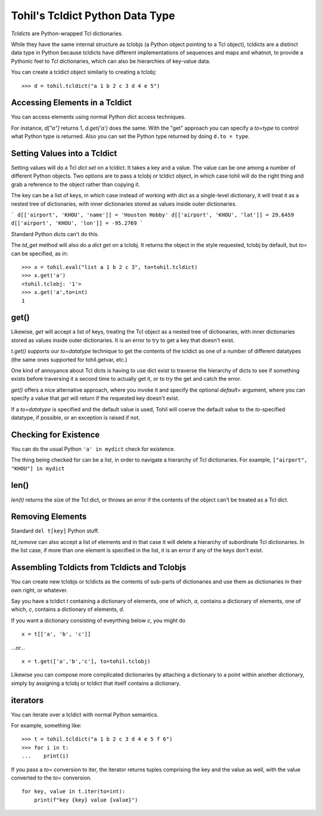 
********************************
Tohil's Tcldict Python Data Type
********************************

*Tcldicts* are Python-wrapped Tcl dictionaries.

While they have the same internal structure as tclobjs (a Python object
pointing to a Tcl object), tcldicts are a distinct data type in Python
because tcldicts have different implementations of
sequences and maps and whatnot, to provide a Pythonic feel to Tcl
dictionaries, which can also be hierarchies of key-value data.

You can create a tcldict object similarly to creating a tclobj:

::

    >>> d = tohil.tcldict("a 1 b 2 c 3 d 4 e 5")

####################################
Accessing Elements in a Tcldict
####################################

You can access elements using normal Python dict access techniques.

For instance, *d["a"]* returns 1, *d.get('a')* does the same.
With the "get" approach you can specify a *to=type* to control what Python
type is returned.  Also you can set the Python type returned by
doing ``d.to = type``.

##############################
Setting Values into a Tcldict
##############################

Setting values will do a Tcl *dict set* on a tcldict.
It takes a key and a value.
The value can be one among a number of different Python objects.
Two options are to pass a tclobj or tcldict object, in which case tohil
will do the right thing and grab a reference to the object rather than
copying it.

The key can be a
list of keys, in which case instead of working with dict as a single-level
dictionary, it will treat it as a nested tree of dictionaries, with inner
dictionaries stored as values inside outer dictionaries.

```
d[['airport', 'KHOU', 'name']] = 'Houston Hobby'
d[['airport', 'KHOU', 'lat']] = 29.6459
d[['airport', 'KHOU', 'lon']] = -95.2769
```

Standard Python dicts can't do this.

The *td_get* method will also do a *dict get* on a tclobj.
It returns the object in the style requested, tclobj by default, but *to=*
can be specified, as in:

::

    >>> x = tohil.eval("list a 1 b 2 c 3", to=tohil.tcldict)
    >>> x.get('a')
    <tohil.tclobj: '1'>
    >>> x.get('a',to=int)
    1


###################
get()
###################

Likewise, *get* will accept a list of keys, treating the Tcl object as
a nested tree of dictionaries, with inner dictionaries stored as values
inside outer dictionaries.  It is an error to try to get a key that
doesn't exist.

*t.get()* supports our *to=datatype* technique to get the contents of the
tcldict as one of a number of different datatypes (the same ones supported
for tohil.getvar, etc.)

One kind of annoyance about Tcl dicts is having to use dict exist to
traverse the hierarchy of dicts to see if something exists before
traversing it a second time to actually get it, or to try the get
and catch the error.

*get()* offers a nice alternative approach, where you invoke it
and specify
the optional *default=* argument, where you can specify a value that *get*
will return if the requested key doesn't exist.

If a *to=datatype* is specified and the default value is used, Tohil
will coerve the default value to the *to*-specified datatype, if
possible, or an exception is raised if not.

############################
Checking for Existence
############################

You can do the usual Python ``'a' in mydict`` check for existence.

The thing being checked for can be a list, in order to navigate
a hierarchy of Tcl dictionaries.
For example, ``["airport", "KHOU"] in mydict``

##########
len()
##########

*len(t)* returns the size of the Tcl dict, or throws an error if the contents
of the object can't be treated as a Tcl dict.

##################
Removing Elements
##################

Standard ``del t[key]`` Python stuff.

*td_remove* can also accept a list of elements and in that case it will
delete a hierarchy of subordinate Tcl dictionaries.  In the list case,
if more than one element is specified in the list, it is an error if
any of the keys don't exist.

#############################################
Assembling Tcldicts from Tcldicts and Tclobjs
#############################################

You can create new tclobjs or tcldicts as the contents of sub-parts of
dictionaries and use them as dictionaries in their own right, or whatever.

Say you have a tcldict *t* containing a dictionary of elements, one of which,
*a*, contains a dictionary of elements, one of which, *c*, contains a
dictionary of elements, *d*.

If you want a dictionary consisting of eveyrthing below *c*, you might do

::

    x = t[['a', 'b', 'c']]

...or...

::


    x = t.get(['a','b','c'], to=tohil.tclobj)

Likewise you can compose more complicated dictionaries by attaching a
dictionary to a point within another dictionary, simply by assigning
a tclobj or tcldict that itself contains a dictionary.

###############
iterators
###############

You can iterate over a tcldict with normal Python semantics.

For example, something like:

::

    >>> t = tohil.tcldict("a 1 b 2 c 3 d 4 e 5 f 6")
    >>> for i in t:
    ...    print(i)

If you pass a *to=* conversion to iter, the iterator returns tuples comprising
the key and the value as well, with the value converted to the *to=*
conversion.

::

    for key, value in t.iter(to=int):
        print(f"key {key} value {value}")

